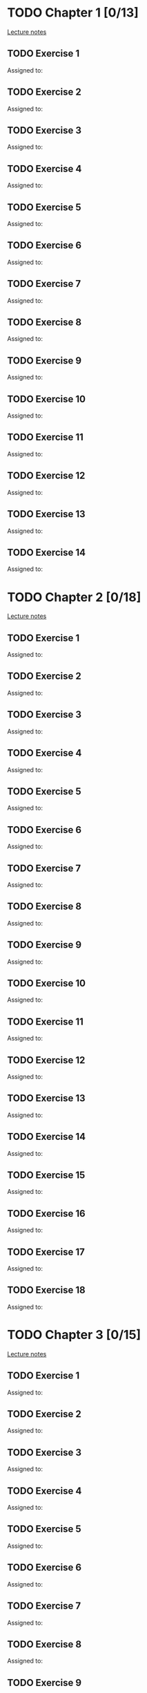 # Change TODO to DONE when the exercise is finished
# To assign yourself an exercise, 

* TODO Chapter 1 [0/13]
  
  [[https://www.andrew.cmu.edu/course/80-413-713/notes/chap01.pdf][Lecture notes]]

** TODO Exercise 1
   Assigned to: 
** TODO Exercise 2
   Assigned to: 
** TODO Exercise 3
   Assigned to: 
** TODO Exercise 4
   Assigned to: 
** TODO Exercise 5
   Assigned to: 
** TODO Exercise 6
   Assigned to: 
** TODO Exercise 7
   Assigned to: 
** TODO Exercise 8
   Assigned to: 
** TODO Exercise 9
   Assigned to: 
** TODO Exercise 10
   Assigned to: 
** TODO Exercise 11
   Assigned to: 
** TODO Exercise 12
   Assigned to: 
** TODO Exercise 13
   Assigned to: 
** TODO Exercise 14
   Assigned to: 

* TODO Chapter 2 [0/18]

  [[https://www.andrew.cmu.edu/course/80-413-713/notes/chap02.pdf][Lecture notes]]

** TODO Exercise 1
   Assigned to: 
** TODO Exercise 2
   Assigned to: 
** TODO Exercise 3
   Assigned to: 
** TODO Exercise 4
   Assigned to: 
** TODO Exercise 5
   Assigned to: 
** TODO Exercise 6
   Assigned to: 
** TODO Exercise 7
   Assigned to: 
** TODO Exercise 8
   Assigned to: 
** TODO Exercise 9
   Assigned to: 
** TODO Exercise 10
   Assigned to: 
** TODO Exercise 11
   Assigned to: 
** TODO Exercise 12
   Assigned to: 
** TODO Exercise 13
   Assigned to: 
** TODO Exercise 14
   Assigned to: 
** TODO Exercise 15
   Assigned to: 
** TODO Exercise 16
   Assigned to: 
** TODO Exercise 17
   Assigned to: 
** TODO Exercise 18
   Assigned to: 
   
* TODO Chapter 3 [0/15]
  
  [[https://www.andrew.cmu.edu/course/80-413-713/notes/chap03.pdf][Lecture notes]]
  
** TODO Exercise 1
   Assigned to: 
** TODO Exercise 2
   Assigned to: 
** TODO Exercise 3
   Assigned to: 
** TODO Exercise 4
   Assigned to: 
** TODO Exercise 5
   Assigned to: 
** TODO Exercise 6
   Assigned to: 
** TODO Exercise 7
   Assigned to: 
** TODO Exercise 8
   Assigned to: 
** TODO Exercise 9
   Assigned to: 
** TODO Exercise 10
   Assigned to: 
** TODO Exercise 11
   Assigned to: 
** TODO Exercise 12
   Assigned to: 
** TODO Exercise 13
   Assigned to: 
** TODO Exercise 14
   Assigned to: 
** TODO Exercise 15
   Assigned to: 
   
* TODO Chapter 4 [0/8]

  [[https://www.andrew.cmu.edu/course/80-413-713/notes/chap04.pdf][Lecture notes]]
  
** TODO Exercise 1
   Assigned to: 
** TODO Exercise 2
   Assigned to: 
** TODO Exercise 3
   Assigned to: 
** TODO Exercise 4
   Assigned to: 
** TODO Exercise 5
   Assigned to: 
** TODO Exercise 6
   Assigned to: 
** TODO Exercise 7
   Assigned to: 
** TODO Exercise 8
   Assigned to: 

* TODO Chapter 5 [0/13]

  [[https://www.andrew.cmu.edu/course/80-413-713/notes/chap05.pdf][Lecture notes]]
  
** TODO Exercise 1
   Assigned to: 
** TODO Exercise 2
   Assigned to: 
** TODO Exercise 3
   Assigned to: 
** TODO Exercise 4
   Assigned to: 
** TODO Exercise 5
   Assigned to: 
** TODO Exercise 6
   Assigned to: 
** TODO Exercise 7
   Assigned to: 
** TODO Exercise 8
   Assigned to: 
** TODO Exercise 9
   Assigned to: 
** TODO Exercise 10
   Assigned to: 
** TODO Exercise 11
   Assigned to: 
** TODO Exercise 12
   Assigned to: 
** TODO Exercise 13
   Assigned to: 
 
